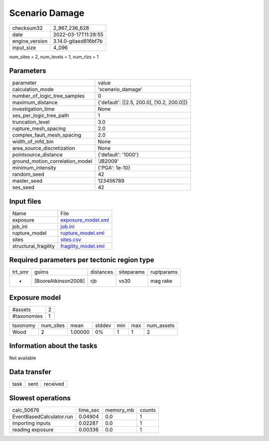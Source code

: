 Scenario Damage
===============

+----------------+----------------------+
| checksum32     | 2_967_236_628        |
+----------------+----------------------+
| date           | 2022-03-17T11:28:55  |
+----------------+----------------------+
| engine_version | 3.14.0-gitaed816bf7b |
+----------------+----------------------+
| input_size     | 4_096                |
+----------------+----------------------+

num_sites = 2, num_levels = 1, num_rlzs = 1

Parameters
----------
+---------------------------------+--------------------------------------------+
| parameter                       | value                                      |
+---------------------------------+--------------------------------------------+
| calculation_mode                | 'scenario_damage'                          |
+---------------------------------+--------------------------------------------+
| number_of_logic_tree_samples    | 0                                          |
+---------------------------------+--------------------------------------------+
| maximum_distance                | {'default': [[2.5, 200.0], [10.2, 200.0]]} |
+---------------------------------+--------------------------------------------+
| investigation_time              | None                                       |
+---------------------------------+--------------------------------------------+
| ses_per_logic_tree_path         | 1                                          |
+---------------------------------+--------------------------------------------+
| truncation_level                | 3.0                                        |
+---------------------------------+--------------------------------------------+
| rupture_mesh_spacing            | 2.0                                        |
+---------------------------------+--------------------------------------------+
| complex_fault_mesh_spacing      | 2.0                                        |
+---------------------------------+--------------------------------------------+
| width_of_mfd_bin                | None                                       |
+---------------------------------+--------------------------------------------+
| area_source_discretization      | None                                       |
+---------------------------------+--------------------------------------------+
| pointsource_distance            | {'default': '1000'}                        |
+---------------------------------+--------------------------------------------+
| ground_motion_correlation_model | 'JB2009'                                   |
+---------------------------------+--------------------------------------------+
| minimum_intensity               | {'PGA': 1e-10}                             |
+---------------------------------+--------------------------------------------+
| random_seed                     | 42                                         |
+---------------------------------+--------------------------------------------+
| master_seed                     | 123456789                                  |
+---------------------------------+--------------------------------------------+
| ses_seed                        | 42                                         |
+---------------------------------+--------------------------------------------+

Input files
-----------
+----------------------+----------------------------------------------+
| Name                 | File                                         |
+----------------------+----------------------------------------------+
| exposure             | `exposure_model.xml <exposure_model.xml>`_   |
+----------------------+----------------------------------------------+
| job_ini              | `job.ini <job.ini>`_                         |
+----------------------+----------------------------------------------+
| rupture_model        | `rupture_model.xml <rupture_model.xml>`_     |
+----------------------+----------------------------------------------+
| sites                | `sites.csv <sites.csv>`_                     |
+----------------------+----------------------------------------------+
| structural_fragility | `fragility_model.xml <fragility_model.xml>`_ |
+----------------------+----------------------------------------------+

Required parameters per tectonic region type
--------------------------------------------
+---------+---------------------+-----------+------------+------------+
| trt_smr | gsims               | distances | siteparams | ruptparams |
+---------+---------------------+-----------+------------+------------+
| *       | [BooreAtkinson2008] | rjb       | vs30       | mag rake   |
+---------+---------------------+-----------+------------+------------+

Exposure model
--------------
+-------------+---+
| #assets     | 2 |
+-------------+---+
| #taxonomies | 1 |
+-------------+---+

+----------+-----------+---------+--------+-----+-----+------------+
| taxonomy | num_sites | mean    | stddev | min | max | num_assets |
+----------+-----------+---------+--------+-----+-----+------------+
| Wood     | 2         | 1.00000 | 0%     | 1   | 1   | 2          |
+----------+-----------+---------+--------+-----+-----+------------+

Information about the tasks
---------------------------
Not available

Data transfer
-------------
+------+------+----------+
| task | sent | received |
+------+------+----------+

Slowest operations
------------------
+--------------------------+----------+-----------+--------+
| calc_50676               | time_sec | memory_mb | counts |
+--------------------------+----------+-----------+--------+
| EventBasedCalculator.run | 0.04904  | 0.0       | 1      |
+--------------------------+----------+-----------+--------+
| importing inputs         | 0.02287  | 0.0       | 1      |
+--------------------------+----------+-----------+--------+
| reading exposure         | 0.00336  | 0.0       | 1      |
+--------------------------+----------+-----------+--------+
